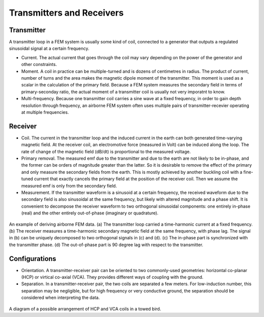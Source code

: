 .. _airborne_fdem_bird:

Transmitters and Receivers
==========================

.. todo::

    **Here is some content, some of this may go in data**

    If the current waveform in the transmitter loop is sinusoidal at a certain
    frequency, this system is said to operate in frequency domain. For this case,
    the received waveform is also sinusoidal at the same frequency, but likely
    with altered magnitude and a phase shift. It is convenient to decompose the
    receiver waveform to two orthogonal sinusoidal components: one entirely in-
    phase (real) and the other entirely out-of-phase (imaginary or quadrature). A
    loop-loop system in frequency domain can be understood with a demonstrative
    3-loop model, please read the tutorial (link). You may find the following
    concepts useful. Click the links to learn more in Geophysical Surveys.


Transmitter
-----------

A transmitter loop in a FEM system is usually some kind of coil, connected to a generator that outputs a regulated sinusoidal signal at a certain frequency.

- Current. The actual current that goes through the coil may vary depending on the power of the generator and other constraints. 

- Moment. A coil in practice can be multiple-turned and is dozens of centimetres in radius. The product of current, number of turns and the area makes the magnetic dipole moment of the transmitter. This moment is used as a scalar in the calculation of the primary field. Because a FEM system measures the secondary field in terms of primary-seconday ratio, the actual moment of a transmitter coil is usually not very imporatnt to know.

- Multi-frequency. Because one transmitter coil carries a sine wave at a fixed frequency, in order to gain depth resolution through frequency, an airborne FEM system often uses multiple pairs of transmitter-recevier operating at multiple frequencies. 


Receiver
--------

- Coil. The current in the transmitter loop and the induced current in the earth can both generated time-varying magnetic field. At the receiver coil, an electromotive force (measured in Volt) can be induced along the loop. The rate of change of the magnetic field (dB/dt) is proportional to the measured voltage.  

- Primary removal. The measured emf due to the transmitter and due to the earth are not likely to be in-phase, and the former can be orders of magnitude greater than the latter. So it is desirable to remove the effect of the primary and only measure the secondary fields from the earth. This is mostly achieved by another buckling coil with a fine-tuned current that exactly cancels the primary field at the position of the receiver coil. Then we assume the measured emf is only from the secondary field.

- Measurement. If the transmitter waveform is a sinusoid at a certain frequency, the received waveform due to the secondary field is also sinusoidal at the same frequency, but likely with altered magnitude and a phase shift. It is convenient to decompose the receiver waveform to two orthogonal sinusoidal components: one entirely in-phase (real) and the other entirely out-of-phase (imaginary or quadrature). 

.. figure:: ./images/real_imaginary.jpg
   :align: center
   :scale: 80%
   :name: real_imaginary

   An example of deriving airborne FEM data. (a) The transmitter loop carried a time-harmonic current at a fixed frequency. (b) The receiver measures a time-harmonic secondary magnetic field at the same frequency, with phase lag. The signal in (b) can be uniquely decomposed to two orthogonal signals in (c) and (d). (c) The in-phase part is synchronized with the transmitter phase. (d) The out-of-phase part is 90 degree lag with respect to the transmitter.

Configurations
--------------

- Orientation. A transmitter-receiver pair can be oriented to two commonly-used geometries: horizontal co-planar (HCP) or virtical co-axial (VCA). They provides different ways of coupling with the ground. 

- Separation. In a transmitter-receiver pair, the two coils are separated a few meters. For low-induction number, this separation may be negligible, but for high frequency or very conductive ground, the separation should be considered when interpreting the data.

.. figure:: ./images/hcp_vca.jpg
   :align: center
   :scale: 80%
   :name: hcp_vca

A diagram of a possible arrangement of HCP and VCA coils in a towed bird.

